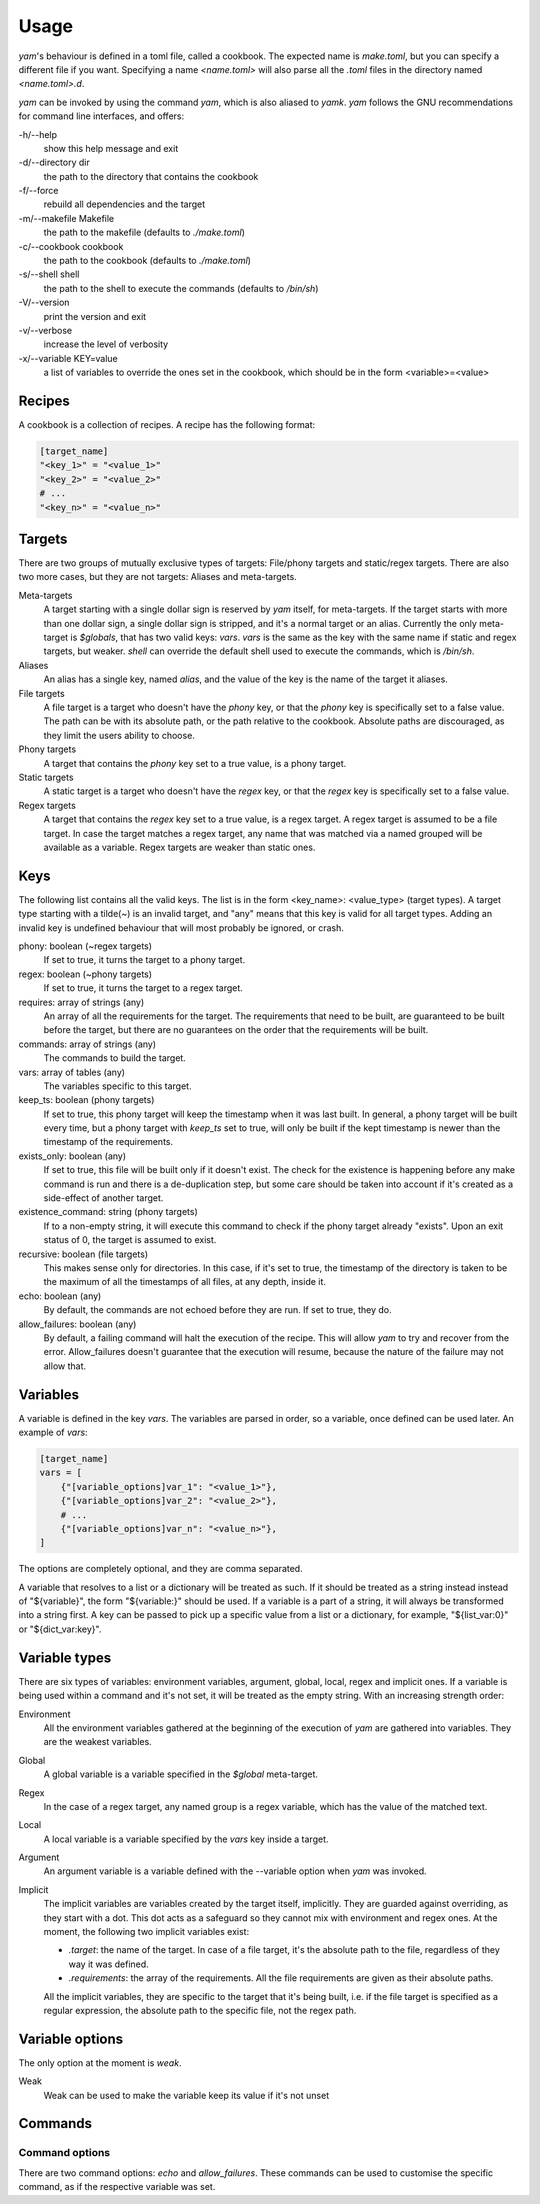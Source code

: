 =====
Usage
=====

*yam*'s behaviour is defined in a toml file, called a cookbook. The expected name is *make.toml*, but you can specify a different file if you want. Specifying a name *<name.toml>* will also parse all the *.toml* files in the directory named *<name.toml>.d*.


*yam* can be invoked by using the command *yam*, which is also aliased to *yamk*. *yam* follows the GNU recommendations for command line interfaces, and offers:

-h/--help
    show this help message and exit
-d/--directory  dir
    the path to the directory that contains the cookbook
-f/--force
    rebuild all dependencies and the target
-m/--makefile   Makefile
    the path to the makefile (defaults to *./make.toml*)
-c/--cookbook   cookbook
    the path to the cookbook (defaults to *./make.toml*)
-s/--shell      shell
    the path to the shell to execute the commands (defaults to */bin/sh*)
-V/--version
    print the version and exit
-v/--verbose
    increase the level of verbosity
-x/--variable   KEY=value
    a list of variables to override the ones set in the cookbook, which should be in the form <variable>=<value>


Recipes
-------

A cookbook is a collection of recipes. A recipe has the following format:

.. code-block:: toml

    [target_name]
    "<key_1>" = "<value_1>"
    "<key_2>" = "<value_2>"
    # ...
    "<key_n>" = "<value_n>"


Targets
-------

There are two groups of mutually exclusive types of targets: File/phony targets and static/regex targets. There are also two more cases, but they are not targets: Aliases and meta-targets.

Meta-targets
    A target starting with a single dollar sign is reserved by *yam* itself, for meta-targets. If the target starts with more than one dollar sign, a single dollar sign is stripped, and it's a normal target or an alias. Currently the only meta-target is *$globals*, that has two valid keys: *vars*. *vars* is the same as the key with the same name if static and regex targets, but weaker. *shell* can override the default shell used to execute the commands, which is */bin/sh*.
Aliases
    An alias has a single key, named *alias*, and the value of the key is the name of the target it aliases.
File targets
    A file target is a target who doesn't have the *phony* key, or that the *phony* key is specifically set to a false value. The path can be with its absolute path, or the path relative to the cookbook. Absolute paths are discouraged, as they limit the users ability to choose.
Phony targets
    A target that contains the *phony* key set to a true value, is a phony target.
Static targets
    A static target is a target who doesn't have the *regex* key, or that the *regex* key is specifically set to a false value.
Regex targets
    A target that contains the *regex* key set to a true value, is a regex target. A regex target is assumed to be a file target. In case the target matches a regex target, any name that was matched via a named grouped will be available as a variable. Regex targets are weaker than static ones.

Keys
----

The following list contains all the valid keys. The list is in the form <key_name>: <value_type> (target types). A target type starting with a tilde(~) is an invalid target, and "any" means that this key is valid for all target types. Adding an invalid key is undefined behaviour that will most probably be ignored, or crash.

phony: boolean (~regex targets)
    If set to true, it turns the target to a phony target.
regex: boolean (~phony targets)
    If set to true, it turns the target to a regex target.
requires: array of strings (any)
    An array of all the requirements for the target. The requirements that need to be built, are guaranteed to be built before the target, but there are no guarantees on the order that the requirements will be built.
commands: array of strings (any)
    The commands to build the target.
vars: array of tables (any)
    The variables specific to this target.
keep_ts: boolean (phony targets)
    If set to true, this phony target will keep the timestamp when it was last built. In general, a phony target will be built every time, but a phony target with *keep_ts* set to true, will only be built if the kept timestamp is newer than the timestamp of the requirements.
exists_only: boolean (any)
    If set to true, this file will be built only if it doesn't exist. The check for the existence is happening before any make command is run and there is a de-duplication step, but some care should be taken into account if it's created as a side-effect of another target.
existence_command: string (phony targets)
    If to a non-empty string, it will execute this command to check if the phony target already "exists". Upon an exit status of 0, the target is assumed to exist.
recursive: boolean (file targets)
    This makes sense only for directories. In this case, if it's set to true, the timestamp of the directory is taken to be the maximum of all the timestamps of all files, at any depth, inside it.
echo: boolean (any)
    By default, the commands are not echoed before they are run. If set to true, they do.
allow_failures: boolean (any)
    By default, a failing command will halt the execution of the recipe. This will allow *yam* to try and recover from the error. Allow_failures doesn't guarantee that the execution will resume, because the nature of the failure may not allow that.

Variables
---------

A variable is defined in the key *vars*. The variables are parsed in order, so a variable, once defined can be used later. An example of *vars*:

.. code-block:: toml

    [target_name]
    vars = [
        {"[variable_options]var_1": "<value_1>"},
        {"[variable_options]var_2": "<value_2>"},
        # ...
        {"[variable_options]var_n": "<value_n>"},
    ]


The options are completely optional, and they are comma separated.

A variable that resolves to a list or a dictionary will be treated as such. If it should be treated as a string instead instead of "${variable}", the form "${variable:}" should be used. If a variable is a part of a string, it will always be transformed into a string first. A key can be passed to pick up a specific value from a list or a dictionary, for example, "${list_var:0}" or "${dict_var:key}".

Variable types
--------------

There are six types of variables: environment variables, argument, global, local, regex and implicit ones. If a variable is being used within a command and it's not set, it will be treated as the empty string. With an increasing strength order:

Environment
    All the environment variables gathered at the beginning of the execution of *yam* are gathered into variables. They are the weakest variables.
Global
    A global variable is a variable specified in the *$global* meta-target.
Regex
    In the case of a regex target, any named group is a regex variable, which has the value of the matched text.
Local
    A local variable is a variable specified by the *vars* key inside a target.
Argument
    An argument variable is a variable defined with the --variable option when *yam* was invoked.
Implicit
    The implicit variables are variables created by the target itself, implicitly. They are guarded against overriding, as they start with a dot. This dot acts as a safeguard so they cannot mix with environment and regex ones. At the moment, the following two implicit variables exist:

    * *.target*: the name of the target. In case of a file target, it's the absolute path to the file, regardless of they way it was defined.
    * *.requirements*: the array of the requirements. All the file requirements are given as their absolute paths.

    All the implicit variables, they are specific to the target that it's being built, i.e. if the file target is specified as a regular expression, the absolute path to the specific file, not the regex path.

Variable options
----------------

The only option at the moment is *weak*.

Weak
    Weak can be used to make the variable keep its value if it's not unset

Commands
--------

Command options
^^^^^^^^^^^^^^^

There are two command options: *echo* and *allow_failures*. These commands can be used to customise the specific command, as if the respective variable was set.
